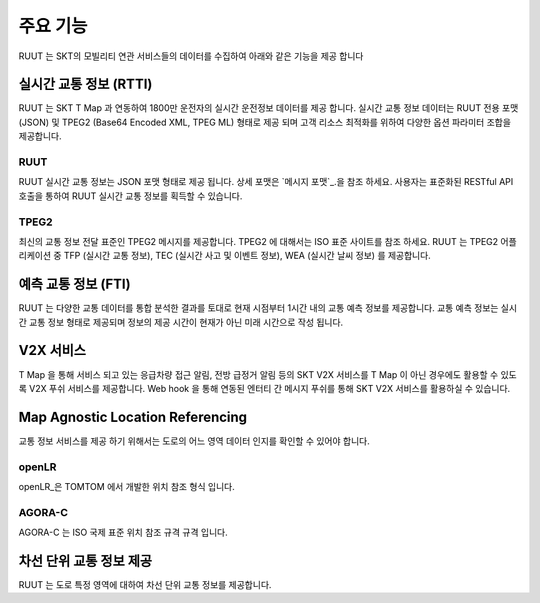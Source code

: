 주요 기능
=======================================
RUUT 는 SKT의 모빌리티 연관 서비스들의 데이터를 수집하여 아래와 같은 기능을 제공 합니다

실시간 교통 정보 (RTTI)
--------------------------
RUUT 는 SKT T Map 과 연동하여 1800만 운전자의 실시간 운전정보 데이터를 제공 합니다. 실시간 교통 정보 데이터는 RUUT 전용 포맷 (JSON) 및 TPEG2 (Base64 Encoded XML, TPEG ML) 형태로 제공 되며 고객 리소스 최적화를 위하여 다양한 옵션 파라미터 조합을 제공합니다.

RUUT
''''''''''''''''''''''''''
RUUT 실시간 교통 정보는 JSON 포맷 형태로 제공 됩니다. 상세 포맷은 `메시지 포맷`_.을 참조 하세요. 사용자는 표준화된 RESTful API 호출을 통하여 RUUT 실시간 교통 정보를 획득할 수 있습니다. 

TPEG2
''''''''''''''''''''''''''
최신의 교통 정보 전달 표준인 TPEG2 메시지를 제공합니다. TPEG2 에 대해서는 ISO 표준 사이트를 참조 하세요. RUUT 는 TPEG2 어플리케이션 중 TFP (실시간 교통 정보), TEC (실시간 사고 및 이벤트 정보), WEA (실시간 날씨 정보) 를 제공합니다.

예측 교통 정보 (FTI)
--------------------------
RUUT 는 다양한 교통 데이터를 통합 분석한 결과를 토대로 현재 시점부터 1시간 내의 교통 예측 정보를 제공합니다. 교통 예측 정보는 실시간 교통 정보 형태로 제공되며 정보의 제공 시간이 현재가 아닌 미래 시간으로 작성 됩니다.

V2X 서비스
--------------------------
T Map 을 통해 서비스 되고 있는 응급차량 접근 알림, 전방 급정거 알림 등의 SKT V2X 서비스를 T Map 이 아닌 경우에도 활용할 수 있도록 V2X 푸쉬 서비스를 제공합니다. Web hook 을 통해 연동된 엔터티 간 메시지 푸쉬를 통해 SKT V2X 서비스를 활용하실 수 있습니다.

Map Agnostic Location Referencing
--------------------------
교통 정보 서비스를 제공 하기 위해서는 도로의 어느 영역 데이터 인지를 확인할 수 있어야 합니다.

openLR
''''''''''''''''''''''''''
openLR_은 TOMTOM 에서 개발한 위치 참조 형식 입니다.

AGORA-C
''''''''''''''''''''''''''
AGORA-C 는 ISO 국제 표준 위치 참조 규격 규격 입니다.

차선 단위 교통 정보 제공
--------------------------
RUUT 는 도로 특정 영역에 대하여 차선 단위 교통 정보를 제공합니다.